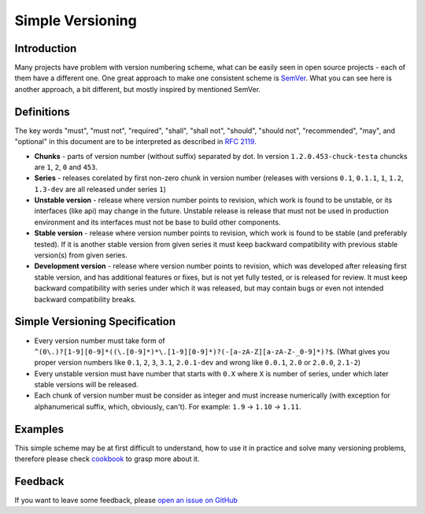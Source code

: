 Simple Versioning
==========

Introduction
------------

Many projects have problem with version numbering scheme, what can be easily
seen in open source projects - each of them have a different one. One great
approach to make one consistent scheme is `SemVer <http://semver.org>`_.  What
you can see here is another approach, a bit different, but mostly inspired by
mentioned SemVer.

Definitions
-----------

The key words "must", "must not", "required", "shall", "shall not", "should",
"should not", "recommended", "may", and "optional" in this document are to be
interpreted as described in `RFC 2119 <http://tools.ietf.org/html/rfc2119>`_.

* **Chunks** - parts of version number (without suffix) separated by dot. In
  version ``1.2.0.453-chuck-testa`` chuncks are ``1``, ``2``, ``0`` and
  ``453``.

* **Series** - releases corelated by first non-zero chunk in version number
  (releases with versions ``0.1``, ``0.1.1``, ``1``, ``1.2``, ``1.3-dev`` are
  all released under series ``1``)

* **Unstable version** - release where version number points to revision, which
  work is found to be unstable, or its interfaces (like api) may change in the
  future. Unstable release is release that must not be used in production
  environment and its interfaces must not be base to build other components.

* **Stable version** - release where version number points to revision, which
  work is found to be stable (and preferably tested). If it is another stable
  version from given series it must keep backward compatibility with previous
  stable version(s) from given series.

* **Development version** - release where version number points to revision,
  which was developed after releasing first stable version, and has additional
  features or fixes, but is not yet fully tested, or is released for review. It
  must keep backward compatibility with series under which it was released, but
  may contain bugs or even not intended backward compatibility breaks.

Simple Versioning Specification
-------------------------------

* Every version number must take form of
  ``^(0\.)?[1-9][0-9]*((\.[0-9]*)*\.[1-9][0-9]*)?(-[a-zA-Z][a-zA-Z-_0-9]*)?$``.
  (What gives you proper version numbers like ``0.1``, ``2``, ``3``, ``3.1``,
  ``2.0.1-dev`` and wrong like ``0.0.1``, ``2.0`` or ``2.0.0``, ``2.1-2``)

* Every unstable version must have number that starts with ``0.X`` where ``X``
  is number of series, under which later stable versions will be released.

* Each chunk of version number must be consider as integer and must increase
  numerically (with exception for alphanumerical suffix, which, obviously, can't).
  For example: ``1.9`` -> ``1.10`` -> ``1.11``.

Examples
--------

This simple scheme may be at first difficult to understand, how to use it in
practice and solve many versioning problems, therefore please check
`cookbook <cookbook.rst>`_ to grasp more about it.

Feedback
--------

If you want to leave some feedback, please `open an issue on GitHub
<https://github.com/beregond/simver/issues>`_
